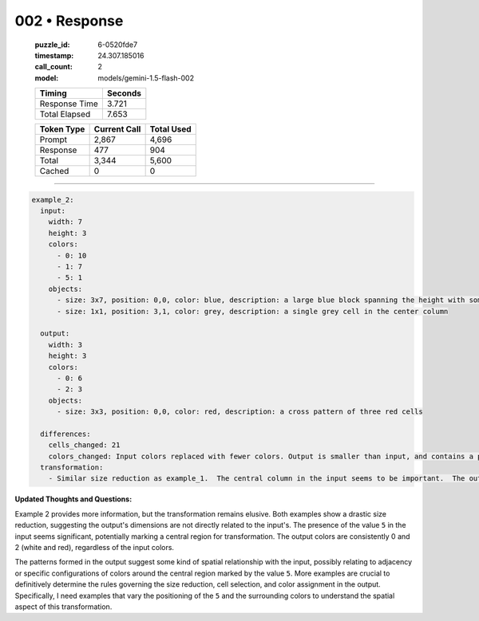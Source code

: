 002 • Response
==============

   :puzzle_id: 6-0520fde7
   :timestamp: 24.307.185016
   :call_count: 2

   :model: models/gemini-1.5-flash-002

   +----------------+--------------+
   | Timing         |      Seconds |
   +================+==============+
   | Response Time  |        3.721 |
   +----------------+--------------+
   | Total Elapsed  |        7.653 |
   +----------------+--------------+



   +----------------+--------------+-------------+
   | Token Type     | Current Call |  Total Used |
   +================+==============+=============+
   | Prompt         |        2,867 |       4,696 |
   +----------------+--------------+-------------+
   | Response       |          477 |         904 |
   +----------------+--------------+-------------+
   | Total          |        3,344 |       5,600 |
   +----------------+--------------+-------------+
   | Cached         |            0 |           0 |
   +----------------+--------------+-------------+


====


.. code-block:: yaml

   example_2:
     input:
       width: 7
       height: 3
       colors:
         - 0: 10
         - 1: 7
         - 5: 1
       objects:
         - size: 3x7, position: 0,0, color: blue, description: a large blue block spanning the height with some gaps
         - size: 1x1, position: 3,1, color: grey, description: a single grey cell in the center column

     output:
       width: 3
       height: 3
       colors:
         - 0: 6
         - 2: 3
       objects:
         - size: 3x3, position: 0,0, color: red, description: a cross pattern of three red cells

     differences:
       cells_changed: 21
       colors_changed: Input colors replaced with fewer colors. Output is smaller than input, and contains a pattern of red cells.
     transformation:
       - Similar size reduction as example_1.  The central column in the input seems to be important.  The output shows a pattern of red cells related to the presence of blue/grey cells in the input.  The relationship isn't immediately clear, requiring more examples.

**Updated Thoughts and Questions:**

Example 2 provides more information, but the transformation remains elusive.  Both examples show a drastic size reduction, suggesting the output's dimensions are not directly related to the input's.  The presence of the value ``5`` in the input seems significant, potentially marking a central region for transformation.  The output colors are consistently 0 and 2 (white and red), regardless of the input colors.  

The patterns formed in the output suggest some kind of spatial relationship with the input, possibly relating to adjacency or specific configurations of colors around the central region marked by the value ``5``.  More examples are crucial to definitively determine the rules governing the size reduction, cell selection, and color assignment in the output.  Specifically, I need examples that vary the positioning of the ``5`` and the surrounding colors to understand the spatial aspect of this transformation.



.. seealso::

   - :doc:`002-history`
   - :doc:`002-prompt`

